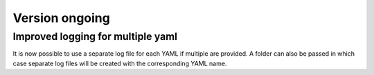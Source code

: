 Version ongoing
---------------

Improved logging for multiple yaml
^^^^^^^^^^^^^^^^^^^^^^^^^^^^^^^^^^

It is now possible to use a separate log file for each YAML if multiple are
provided. A folder can also be passed in which case separate log files will
be created with the corresponding YAML name.
